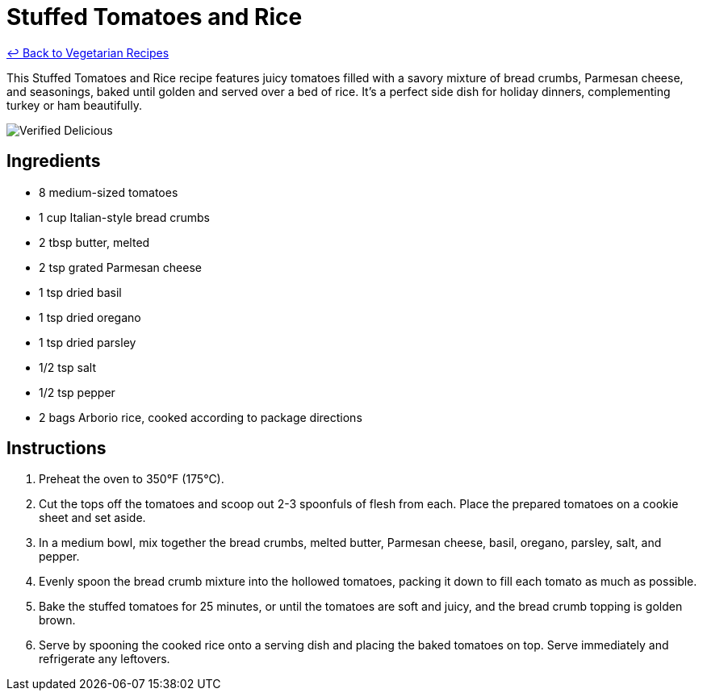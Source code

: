 = Stuffed Tomatoes and Rice

link:./README.md[&larrhk; Back to Vegetarian Recipes]

This Stuffed Tomatoes and Rice recipe features juicy tomatoes filled with a savory mixture of bread crumbs, Parmesan cheese, and seasonings, baked until golden and served over a bed of rice. It's a perfect side dish for holiday dinners, complementing turkey or ham beautifully.

image::https://badgen.net/badge/verified/delicious/228B22[Verified Delicious]

== Ingredients
* 8 medium-sized tomatoes
* 1 cup Italian-style bread crumbs
* 2 tbsp butter, melted
* 2 tsp grated Parmesan cheese
* 1 tsp dried basil
* 1 tsp dried oregano
* 1 tsp dried parsley
* 1/2 tsp salt
* 1/2 tsp pepper
* 2 bags Arborio rice, cooked according to package directions

== Instructions
. Preheat the oven to 350°F (175°C).
. Cut the tops off the tomatoes and scoop out 2-3 spoonfuls of flesh from each. Place the prepared tomatoes on a cookie sheet and set aside.
. In a medium bowl, mix together the bread crumbs, melted butter, Parmesan cheese, basil, oregano, parsley, salt, and pepper.
. Evenly spoon the bread crumb mixture into the hollowed tomatoes, packing it down to fill each tomato as much as possible.
. Bake the stuffed tomatoes for 25 minutes, or until the tomatoes are soft and juicy, and the bread crumb topping is golden brown.
. Serve by spooning the cooked rice onto a serving dish and placing the baked tomatoes on top. Serve immediately and refrigerate any leftovers.
